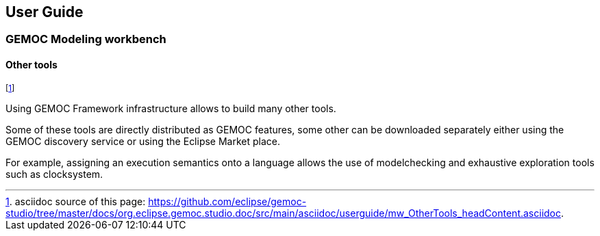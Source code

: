 ////////////////////////////////////////////////////////////////
//	Reproduce title only if not included in master documentation
////////////////////////////////////////////////////////////////
ifndef::includedInMaster[]
== User Guide
=== GEMOC Modeling workbench
==== Other tools
endif::[]

footnote:[asciidoc source of this page:  https://github.com/eclipse/gemoc-studio/tree/master/docs/org.eclipse.gemoc.studio.doc/src/main/asciidoc/userguide/mw_OtherTools_headContent.asciidoc.]

Using GEMOC Framework infrastructure allows to build many other tools.

Some of these tools are directly distributed as GEMOC features, some other can be downloaded separately either using the GEMOC discovery service or using the Eclipse Market place.    

For example, assigning an execution semantics onto a language allows the use of modelchecking and exhaustive exploration tools such as clocksystem.
